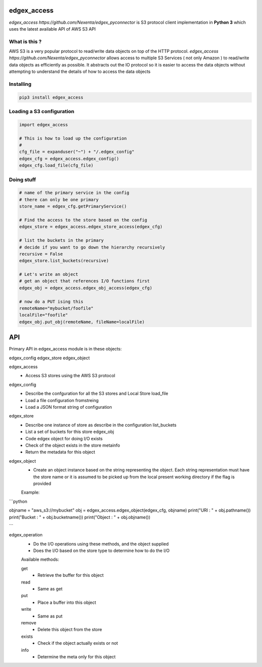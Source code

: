 edgex_access
============

`edgex_access https://github.com/Nexenta/edgex_pyconnector` is S3 protocol client implementation in **Python 3** which uses
the latest available API of AWS S3 API

What is this ?
--------------

AWS S3 is a very popular protocol to read/write data objects on top of the 
HTTP protocol. `edgex_access https://github.com/Nexenta/edgex_pyconnector`  allows access to multiple S3 Services 
( not only Amazon ) to read/write data objects as efficiently as possible. 
It abstracts out the IO protocol so it is easier to access the data objects without 
attempting to understand the details of how to access the data objects

Installing
----------
.. code-block:: sh 

  pip3 install edgex_access


Loading a S3 configuration 
--------------------------

.. code-block:: python

   import edgex_access

   # This is how to load up the configuration 
   #
   cfg_file = expanduser("~") + "/.edgex_config"
   edgex_cfg = edgex_access.edgex_config()
   edgex_cfg.load_file(cfg_file)

Doing stuff
-----------
.. code-block:: python

    # name of the primary service in the config 
    # there can only be one primary 
    store_name = edgex_cfg.getPrimaryService()
     
    # Find the access to the store based on the config
    edgex_store = edgex_access.edgex_store_access(edgex_cfg)

    # list the buckets in the primary
    # decide if you want to go down the hierarchy recursively
    recursive = False
    edgex_store.list_buckets(recursive)

    # Let's write an object 
    # get an object that references I/O functions first 
    edgex_obj = edgex_access.edgex_obj_access(edgex_cfg)

    # now do a PUT ising this
    remoteName="mybucket/foofile"
    localFile="foofile"
    edgex_obj.put_obj(remoteName, fileName=localFile)

API
====

Primary API in edgex_access module is in these objects:

edgex_config
edgex_store
edgex_object

edgex_access
        - Access S3 stores using the AWS S3 protocol 

edgex_config
        - Describe the confguration for all the S3 stores and Local Store load_file
        - Load a file configuration fromstreing
        - Load a JSON format string of configuration

edgex_store
        - Describe one instance of store as describe in the configuration list_buckets
        - List a set of buckets for this store edgex_obj
        - Code edgex object for doing I/O exists
        - Check of the object exists in the store metainfo
        - Return the metadata for this object 

edgex_object
        - Create an object instance based on the string representing the object. 
          Each string representation must have the store name or it is assumed to be
          picked up from the local present working directory if the flag is provided

        Example:

```python

objname = "aws_s3://mybucket"
obj = edgex_access.edgex_object(edgex_cfg, objname)
print("URI : " + obj.pathname())
print("Bucket : " + obj.bucketname())
print("Object : " + obj.objname())

```

edgex_operation
        - Do the I/O operations using these methods, and the object supplied
        - Does the I/O based on the store type to determine how to do the I/O

        Available methods:

        get
                - Retrieve the buffer for this object 
        read
                - Same as get
        put
                - Place a buffer into this object 
        write
                - Same as put
        remove
                - Delete this object from the store
        exists
                - Check if the object actually exists or not
        info
                - Determine the meta only for this object




